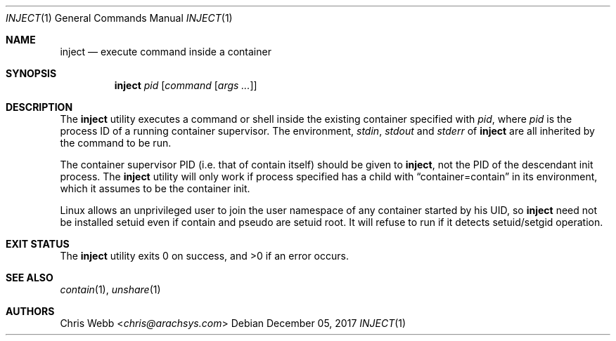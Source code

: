 .Dd December 05, 2017
.Dt INJECT 1
.Os
.Sh NAME
.Nm inject
.Nd execute command inside a container
.Sh SYNOPSIS
.Nm
.Ar pid
.Op Ar command Op Ar args\ ...
.Sh DESCRIPTION
The
.Nm
utility executes a command or shell inside the existing container
specified with
.Ar pid ,
where
.Ar pid
is the process ID of a running container supervisor.
The environment,
.Em stdin ,
.Em stdout
and
.Em  stderr
of
.Nm
are all inherited by the command to be run.
.Pp
The container supervisor PID
.Pq i.e. that of contain itself
should be given to
.Nm ,
not the PID of the descendant init process.
The
.Nm
utility will only work if process specified has a child with
.Dq container=contain
in its environment,
which it assumes to be the container init.
.Pp
Linux allows an unprivileged user to join the user namespace of any
container started by his UID,
so
.Nm
need not be installed setuid even if
contain and pseudo are setuid root.
It will refuse to run if it detects
setuid/setgid operation.
.Sh EXIT STATUS
.Ex -std
.Sh SEE ALSO
.Xr contain 1 ,
.Xr unshare 1
.Sh AUTHORS
.An Chris Webb Aq Mt chris@arachsys.com
